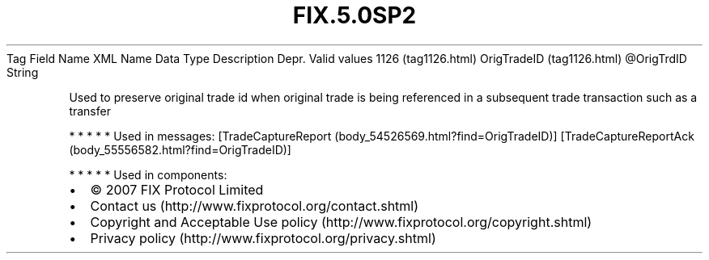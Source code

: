.TH FIX.5.0SP2 "" "" "Tag #1126"
Tag
Field Name
XML Name
Data Type
Description
Depr.
Valid values
1126 (tag1126.html)
OrigTradeID (tag1126.html)
\@OrigTrdID
String
.PP
Used to preserve original trade id when original trade is being
referenced in a subsequent trade transaction such as a transfer
.PP
   *   *   *   *   *
Used in messages:
[TradeCaptureReport (body_54526569.html?find=OrigTradeID)]
[TradeCaptureReportAck (body_55556582.html?find=OrigTradeID)]
.PP
   *   *   *   *   *
Used in components:

.PD 0
.P
.PD

.PP
.PP
.IP \[bu] 2
© 2007 FIX Protocol Limited
.IP \[bu] 2
Contact us (http://www.fixprotocol.org/contact.shtml)
.IP \[bu] 2
Copyright and Acceptable Use policy (http://www.fixprotocol.org/copyright.shtml)
.IP \[bu] 2
Privacy policy (http://www.fixprotocol.org/privacy.shtml)
